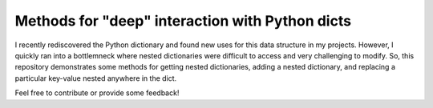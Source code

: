 Methods for "deep" interaction with Python dicts
------------------------------------------------

I recently rediscovered the Python dictionary and found new uses for this data
structure in my projects. However, I quickly ran into a bottlemneck where
nested dictionaries were difficult to access and very challenging to modify.
So, this repository demonstrates some methods for getting nested dictionaries,
adding a nested dictionary, and replacing a particular key-value nested
anywhere in the dict.

Feel free to contribute or provide some feedback!
